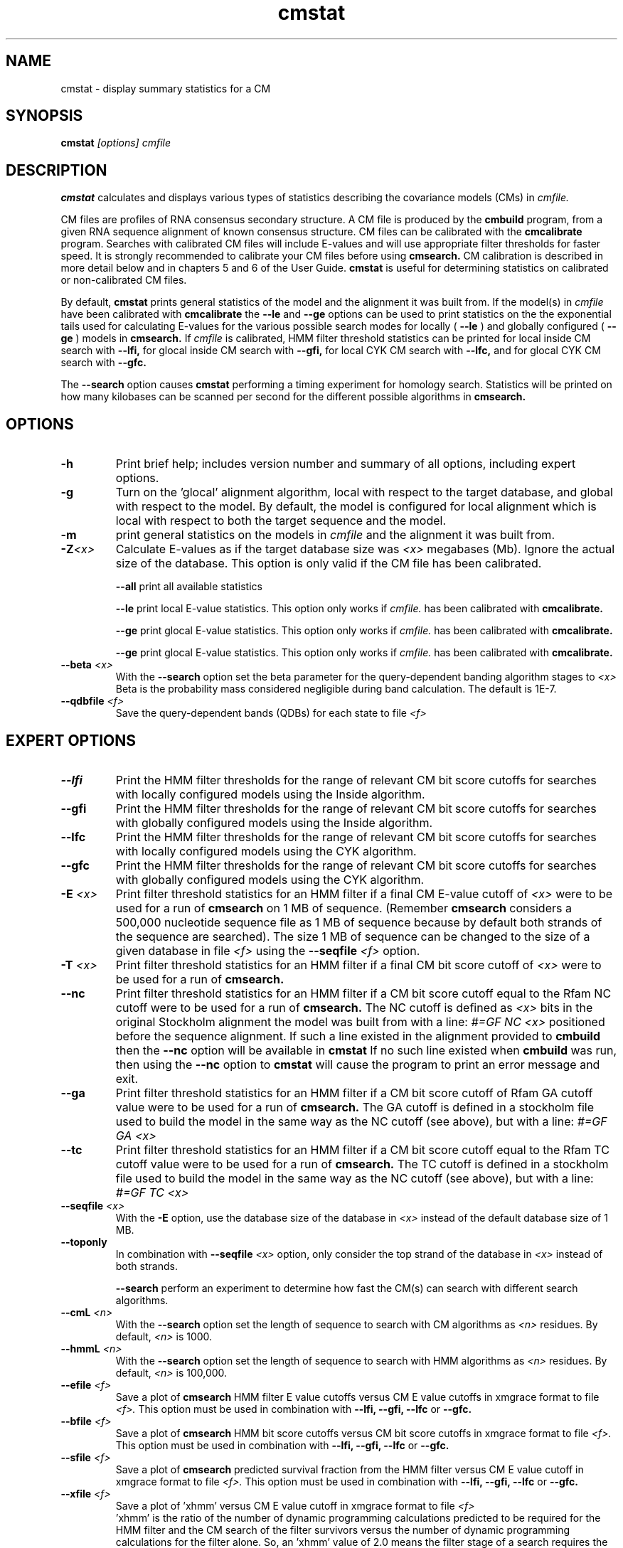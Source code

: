 .TH "cmstat" 1 "@RELEASEDATE@" "@PACKAGE@ @RELEASE@" "@PACKAGE@ Manual"

.SH NAME
.TP 
cmstat - display summary statistics for a CM

.SH SYNOPSIS
.B cmstat
.I [options]
.I cmfile

.SH DESCRIPTION

.B cmstat
calculates and displays various types of statistics describing the 
covariance models (CMs) in
.I cmfile. 

.PP
CM files are profiles of RNA consensus secondary structure. A
CM file is produced by the 
.B cmbuild 
program, from a given RNA sequence alignment of known 
consensus structure.
CM files can be calibrated with the 
.B cmcalibrate 
program. Searches with calibrated CM files will include
E-values and will use appropriate filter thresholds for
faster speed. It is strongly recommended to calibrate your 
CM files before using 
.B cmsearch.
CM calibration is described in more detail below
and in chapters 5 and 6 of the User Guide.
.B cmstat
is useful for determining statistics on calibrated or
non-calibrated CM files.

By default,
.B cmstat
prints general statistics of the model and the alignment it was built
from. If the model(s) in 
.I cmfile
have been calibrated with 
.B cmcalibrate
the 
.B --le
and
.B --ge
options can be used to print statistics on the 
the exponential tails used for calculating E-values for the various
possible search modes for locally (
.B --le
) and globally configured (
.B --ge
) models in
.B cmsearch.
If 
.I cmfile
is calibrated, HMM filter threshold statistics can be printed for 
local inside CM search with 
.B --lfi,
for glocal inside CM search with
.B --gfi,
for local CYK CM search with 
.B --lfc, 
and for glocal CYK CM search with 
.B --gfc.

The
.B --search
option causes
.B cmstat
performing a timing experiment for homology search. Statistics will be
printed on how many kilobases can be scanned per second for the
different possible algorithms in
.B cmsearch.

.SH OPTIONS

.TP
.B -h
Print brief help; includes version number and summary of
all options, including expert options.

.TP
.B -g 
Turn on the 'glocal' alignment algorithm, local with respect to the
target database, and global with respect to the model. By default, 
the model is configured for local alignment which is local with respect to
both the target sequence and the model. 

.TP
.B -m 
print general statistics on the models in 
.I cmfile 
and the alignment it was built from.

.TP
.BI -Z "<x>"
Calculate E-values as if the target database size was 
.I <x> 
megabases (Mb). Ignore the actual size of the database. This option
is only valid if the CM file has been calibrated.

.B --all
print all available statistics 

.B --le
print local E-value statistics. This option only works if 
.I cmfile. 
has been calibrated with 
.B cmcalibrate.

.B --ge
print glocal E-value statistics. This option only works if 
.I cmfile. 
has been calibrated with 
.B cmcalibrate.

.B --ge
print glocal E-value statistics. This option only works if 
.I cmfile. 
has been calibrated with 
.B cmcalibrate.

.TP 
.BI --beta " <x>"
With the 
.B --search 
option set the beta parameter for the query-dependent banding
algorithm stages to  
.I <x>
. 
Beta is the probability
mass considered negligible during band calculation. 
The default is 1E-7.


.TP 
.BI --qdbfile " <f>"
Save the query-dependent bands (QDBs) for each state to 
file 
.I <f>
.

.SH EXPERT OPTIONS

.TP 
.B --lfi
Print the HMM filter thresholds for the range of relevant CM bit score
cutoffs for searches with locally configured models using the Inside algorithm.

.TP 
.B --gfi
Print the HMM filter thresholds for the range of relevant CM bit score
cutoffs for searches with globally configured models using the Inside algorithm.

.TP 
.B --lfc
Print the HMM filter thresholds for the range of relevant CM bit score
cutoffs for searches with locally configured models using the CYK algorithm.

.TP 
.B --gfc
Print the HMM filter thresholds for the range of relevant CM bit score
cutoffs for searches with globally configured models using the CYK algorithm.

.TP 
.BI -E " <x>"
Print filter threshold statistics for an HMM filter if a final CM E-value
cutoff of
.I <x>
were to be used for a run of 
.B cmsearch 
on 1 MB of sequence. (Remember 
.B cmsearch 
considers a 500,000 nucleotide
sequence file as 1 MB of sequence because by default 
both strands of the sequence are searched).
The size 1 MB of sequence can be changed to the size of a given
database in file
.I <f>
using the 
.BI --seqfile " <f>" 
option.

.TP 
.BI -T " <x>"
Print filter threshold statistics for an HMM filter if a final CM bit
score cutoff of
.I <x>
were to be used for a run of 
.B cmsearch. 

.TP 
.B --nc
Print filter threshold statistics for an HMM filter if a CM bit score cutoff
equal to the Rfam NC cutoff were to be used for a run of 
.B cmsearch.
The NC cutoff is defined as 
.I <x>
bits in the original
Stockholm alignment the model was built from 
with a line:
.I "#=GF NC <x>"
positioned before the sequence alignment. If such a line existed in the
alignment provided to 
.B cmbuild
then the 
.B --nc
option will be available in 
.B cmstat
If no such line existed when
.B cmbuild
was run, then using the
.B --nc 
option to 
.B cmstat
will cause the program to print an error message and exit.

.TP 
.B --ga
Print filter threshold statistics for an HMM filter if a CM bit score
cutoff of Rfam GA cutoff value were to be used for a run of
.B cmsearch.
The GA cutoff is defined in a stockholm
file used to build the model in the same way as the NC cutoff (see above),
but with a line:
.I "#=GF GA <x>"
.

.TP 
.B --tc
Print filter threshold statistics for an HMM filter if a CM bit score
cutoff equal to the Rfam TC cutoff value were to be used for a run of
.B cmsearch.
The TC cutoff is defined in a stockholm
file used to build the model in the same way as the NC cutoff (see above),
but with a line:
.I "#=GF TC <x>"
.

.TP 
.BI --seqfile " <x>"
With the 
.B "-E"
option, use the database size of the database in
.I <x> 
instead of the default database size of 1 MB.
.

.TP 
.B --toponly
In combination with 
.BI --seqfile " <x>"
option, only consider the top strand of the database in
.I <x> 
instead of both strands.


.B --search
perform an experiment to determine how fast the CM(s) can search with
different search algorithms.

.TP 
.BI --cmL " <n>"
With the 
.B --search 
option set the length of sequence to search with CM algorithms as 
.I <n>
residues. By default, 
.I <n>
is 1000.

.TP 
.BI --hmmL " <n>"
With the 
.B --search 
option set the length of sequence to search with HMM algorithms as 
.I <n>
residues. By default, 
.I <n> 
is 100,000.

.TP 
.BI --efile " <f>"
Save a plot of 
.B cmsearch 
HMM filter E value cutoffs versus CM E value cutoffs in 
xmgrace format to file
.I <f>.
This option must be used in combination with
.B --lfi, --gfi, --lfc
or 
.B --gfc.

.TP 
.BI --bfile " <f>"
Save a plot of 
.B cmsearch 
HMM bit score cutoffs versus CM bit score cutoffs in 
xmgrace format to file
.I <f>.
This option must be used in combination with 
.B --lfi, --gfi, --lfc
or 
.B --gfc.

.TP 
.BI --sfile " <f>"
Save a plot of 
.B cmsearch 
predicted survival fraction from the HMM filter versus CM
E value cutoff in xmgrace format to file
.I <f>.
This option must be used in combination with 
.B --lfi, --gfi, --lfc
or 
.B --gfc.

.TP 
.BI --xfile " <f>"
Save a plot of 'xhmm' versus CM
E value cutoff in xmgrace format to file
.I <f>
 'xhmm' is the ratio of the number of dynamic programming calculations
predicted to be required for the HMM filter and the CM search of the
filter survivors versus the number of dynamic programming calculations
for the filter alone. So, an 'xhmm' value of 2.0 means the filter
stage of a search requires the same number of calculations as the CM search
of the filter survivors does.
This option must be used in combination with 
.B --lfi, --gfi, --lfc
or 
.B --gfc.

.TP 
.BI --afile " <f>"
Save a plot of the predicted acceleration for an HMM filtered search versus 
CM E value cutoff in xmgrace format to file
.I <f>.
This option must be used in combination with 
.B --lfi, --gfi, --lfc
or 
.B --gfc.

.TP 
.BI --bits
With 
.B --efile, --sfile, --xfile, 
and 
.B --afile 
use CM bit score cutoffs instead of CM E value cutoffs for the x-axis
values of the plot.
